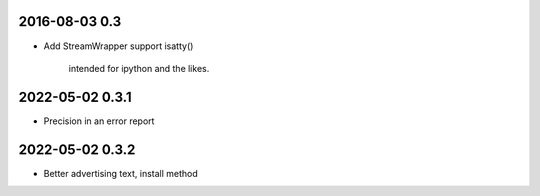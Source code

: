 2016-08-03 0.3
==============

* Add StreamWrapper support isatty()

      intended for ipython and the likes.

2022-05-02 0.3.1
================

* Precision in an error report

2022-05-02 0.3.2
================

* Better advertising text, install method
